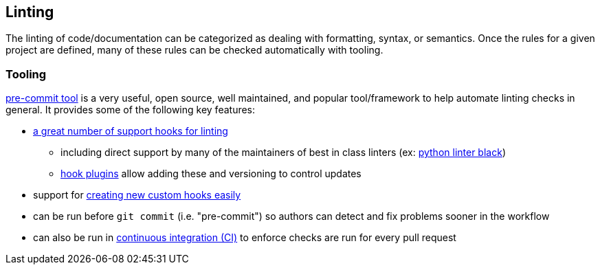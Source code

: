 == Linting

The linting of code/documentation can be categorized as dealing with formatting, syntax, or semantics.  Once the rules for a given project are defined, many of these rules can be checked automatically with tooling.

=== Tooling

link:https://pre-commit.com/[pre-commit tool] is a very useful, open source, well maintained, and popular tool/framework to help automate linting checks in general.  It provides some of the following key features:

* link:https://pre-commit.com/hooks.html[a great number of support hooks for linting]
** including direct support by many of the maintainers of best in class linters (ex: link:https://github.com/psf/black[python linter black])
** link:https://pre-commit.com/index.html#plugins[hook plugins] allow adding these and versioning to control updates
* support for link:https://pre-commit.com/index.html#new-hooks[creating new custom hooks easily]
* can be run before `git commit` (i.e. "pre-commit") so authors can detect and fix problems sooner in the workflow
* can also be run in link:https://pre-commit.com/index.html#github-actions-example[continuous integration (CI)] to enforce checks are run for every pull request
